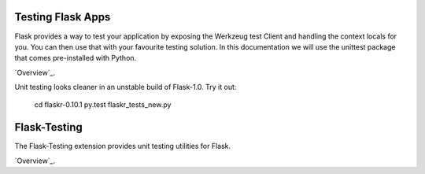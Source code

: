 Testing Flask Apps
==================

Flask provides a way to test your application by exposing the Werkzeug test Client and handling the context locals for you. You can then use that with your favourite testing solution. In this documentation we will use the unittest package that comes pre-installed with Python.

`Overview`_.

Unit testing looks cleaner in an unstable build of Flask-1.0. Try it out: 

  cd flaskr-0.10.1
  py.test flaskr_tests_new.py

.. _Overview: http://flask.pocoo.org/docs/0.10/testing/

Flask-Testing
=============

The Flask-Testing extension provides unit testing utilities for Flask.

`Overview`_.

.. _Overview: https://pythonhosted.org/Flask-Testing/
